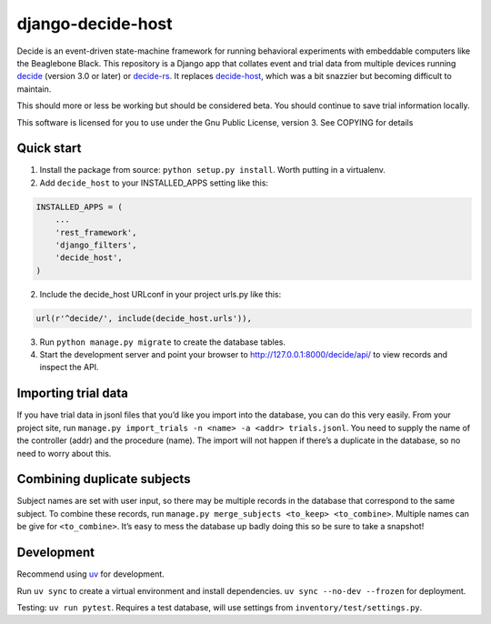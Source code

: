 django-decide-host
------------------

|ProjectStatus|_ |Version|_ |BuildStatus|_ |License|_ |PythonVersions|_

.. |ProjectStatus| image:: https://www.repostatus.org/badges/latest/active.svg
.. _ProjectStatus: https://www.repostatus.org/#active

.. |Version| image:: https://img.shields.io/pypi/v/django-decide-host.svg
.. _Version: https://pypi.python.org/pypi/django-decide-host/

.. |BuildStatus| image:: https://github.com/melizalab/django-decide-host/actions/workflows/test-app.yml/badge.svg
.. _BuildStatus: https://github.com/melizalab/django-decide-host/actions/workflows/test-app.yml

.. |License| image:: https://img.shields.io/pypi/l/django-decide-host.svg
.. _License: https://opensource.org/license/bsd-3-clause/

.. |PythonVersions| image:: https://img.shields.io/pypi/pyversions/django-decide-host.svg
.. _PythonVersions: https://pypi.python.org/pypi/django-decide-host/

Decide is an event-driven state-machine framework for running behavioral
experiments with embeddable computers like the Beaglebone Black. This
repository is a Django app that collates event and trial data from
multiple devices running `decide <https://github.com/melizalab/decide>`__ (version 3.0 or later) or `decide-rs <https://github.com/melizalab/decide-rs>`__. It replaces
`decide-host <https://github.com/melizalab/decide-host>`__, which was a
bit snazzier but becoming difficult to maintain.

This should more or less be working but should be considered beta. You
should continue to save trial information locally.

This software is licensed for you to use under the Gnu Public License,
version 3. See COPYING for details

Quick start
~~~~~~~~~~~

1. Install the package from source: ``python setup.py install``. Worth
   putting in a virtualenv.

2. Add ``decide_host`` to your INSTALLED_APPS setting like this:

.. code:: python

   INSTALLED_APPS = (
       ...
       'rest_framework',
       'django_filters',
       'decide_host',
   )

2. Include the decide_host URLconf in your project urls.py like this::

.. code:: python

   url(r'^decide/', include(decide_host.urls')),

3. Run ``python manage.py migrate`` to create the database tables.

4. Start the development server and point your browser to
   http://127.0.0.1:8000/decide/api/ to view records and inspect
   the API.

Importing trial data
~~~~~~~~~~~~~~~~~~~~

If you have trial data in jsonl files that you’d like you import into
the database, you can do this very easily. From your project site, run
``manage.py import_trials -n <name> -a <addr> trials.jsonl``. You need
to supply the name of the controller (addr) and the procedure (name).
The import will not happen if there’s a duplicate in the database, so no
need to worry about this.

Combining duplicate subjects
~~~~~~~~~~~~~~~~~~~~~~~~~~~~

Subject names are set with user input, so there may be multiple records
in the database that correspond to the same subject. To combine these
records, run ``manage.py merge_subjects <to_keep> <to_combine>``.
Multiple names can be give for ``<to_combine>``. It’s easy to mess the
database up badly doing this so be sure to take a snapshot!

Development
~~~~~~~~~~~

Recommend using `uv <https://docs.astral.sh/uv/>`__ for development.

Run ``uv sync`` to create a virtual environment and install
dependencies. ``uv sync --no-dev --frozen`` for deployment.

Testing: ``uv run pytest``. Requires a test database, will use settings
from ``inventory/test/settings.py``.
